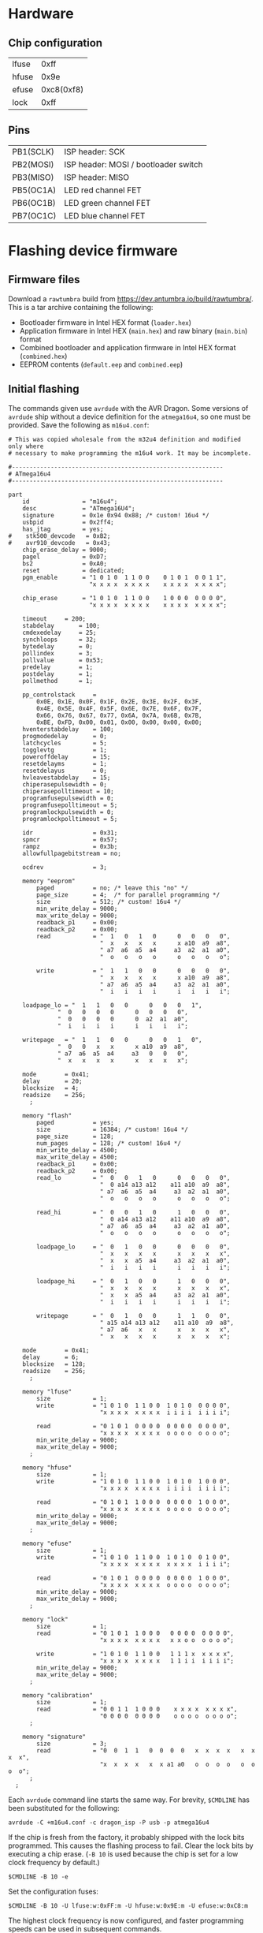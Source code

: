 #+options: html-postamble:nil

* Hardware

** Chip configuration

| lfuse |       0xff |
| hfuse |       0x9e |
| efuse | 0xc8(0xf8) |
| lock  |       0xff |

** Pins

| PB1(SCLK) | ISP header: SCK                      |
| PB2(MOSI) | ISP header: MOSI / bootloader switch |
| PB3(MISO) | ISP header: MISO                     |
| PB5(OC1A) | LED red channel FET                  |
| PB6(OC1B) | LED green channel FET                |
| PB7(OC1C) | LED blue channel FET                 |

* Flashing device firmware

** Firmware files

Download a =rawtumbra= build from [[https://dev.antumbra.io/build/rawtumbra/]]. This
is a tar archive containing the following:

- Bootloader firmware in Intel HEX format (~loader.hex~)
- Application firmware in Intel HEX (~main.hex~) and raw binary (~main.bin~)
  format
- Combined bootloader and application firmware in Intel HEX format
  (~combined.hex~)
- EEPROM contents (~default.eep~ and ~combined.eep~)

** Initial flashing

The commands given use ~avrdude~ with the AVR Dragon. Some versions of ~avrdude~
ship without a device definition for the ~atmega16u4~, so one must be provided.
Save the following as ~m16u4.conf~:

#+begin_src fundamental
  # This was copied wholesale from the m32u4 definition and modified only where
  # necessary to make programming the m16u4 work. It may be incomplete.

  #------------------------------------------------------------
  # ATmega16u4
  #------------------------------------------------------------

  part
      id               = "m16u4";
      desc             = "ATmega16U4";
      signature        = 0x1e 0x94 0x88; /* custom! 16u4 */
      usbpid           = 0x2ff4;
      has_jtag         = yes;
  #    stk500_devcode   = 0xB2;
  #    avr910_devcode   = 0x43;
      chip_erase_delay = 9000;
      pagel            = 0xD7;
      bs2              = 0xA0;
      reset            = dedicated;
      pgm_enable       = "1 0 1 0  1 1 0 0    0 1 0 1  0 0 1 1",
                         "x x x x  x x x x    x x x x  x x x x";

      chip_erase       = "1 0 1 0  1 1 0 0    1 0 0 0  0 0 0 0",
                         "x x x x  x x x x    x x x x  x x x x";

      timeout     = 200;
      stabdelay       = 100;
      cmdexedelay     = 25;
      synchloops      = 32;
      bytedelay       = 0;
      pollindex       = 3;
      pollvalue       = 0x53;
      predelay        = 1;
      postdelay       = 1;
      pollmethod      = 1;

      pp_controlstack     =
          0x0E, 0x1E, 0x0F, 0x1F, 0x2E, 0x3E, 0x2F, 0x3F,
          0x4E, 0x5E, 0x4F, 0x5F, 0x6E, 0x7E, 0x6F, 0x7F,
          0x66, 0x76, 0x67, 0x77, 0x6A, 0x7A, 0x6B, 0x7B,
          0xBE, 0xFD, 0x00, 0x01, 0x00, 0x00, 0x00, 0x00;
      hventerstabdelay    = 100;
      progmodedelay       = 0;
      latchcycles         = 5;
      togglevtg           = 1;
      poweroffdelay       = 15;
      resetdelayms        = 1;
      resetdelayus        = 0;
      hvleavestabdelay    = 15;
      chiperasepulsewidth = 0;
      chiperasepolltimeout = 10;
      programfusepulsewidth = 0;
      programfusepolltimeout = 5;
      programlockpulsewidth = 0;
      programlockpolltimeout = 5;

      idr                 = 0x31;
      spmcr               = 0x57;
      rampz               = 0x3b;
      allowfullpagebitstream = no;

      ocdrev              = 3;

      memory "eeprom"
          paged           = no; /* leave this "no" */
          page_size       = 4;  /* for parallel programming */
          size            = 512; /* custom! 16u4 */
          min_write_delay = 9000;
          max_write_delay = 9000;
          readback_p1     = 0x00;
          readback_p2     = 0x00;
          read            = "  1   0   1   0      0   0   0   0",
                            "  x   x   x   x      x a10  a9  a8",
                            " a7  a6  a5  a4     a3  a2  a1  a0",
                            "  o   o   o   o      o   o   o   o";

          write           = "  1   1   0   0      0   0   0   0",
                            "  x   x   x   x      x a10  a9  a8",
                            " a7  a6  a5  a4     a3  a2  a1  a0",
                            "  i   i   i   i      i   i   i   i";

      loadpage_lo = "  1   1   0   0      0   0   0   1",
                "  0   0   0   0      0   0   0   0",
                "  0   0   0   0      0  a2  a1  a0",
                "  i   i   i   i      i   i   i   i";

      writepage   = "  1   1   0   0      0   0   1   0",
                "  0   0   x   x      x a10  a9  a8",
                " a7  a6  a5  a4     a3   0   0   0",
                "  x   x   x   x      x   x   x   x";

      mode        = 0x41;
      delay       = 20;
      blocksize   = 4;
      readsize    = 256;
        ;

      memory "flash"
          paged           = yes;
          size            = 16384; /* custom! 16u4 */
          page_size       = 128;
          num_pages       = 128; /* custom! 16u4 */
          min_write_delay = 4500;
          max_write_delay = 4500;
          readback_p1     = 0x00;
          readback_p2     = 0x00;
          read_lo         = "  0   0   1   0      0   0   0   0",
                            "  0 a14 a13 a12    a11 a10  a9  a8",
                            " a7  a6  a5  a4     a3  a2  a1  a0",
                            "  o   o   o   o      o   o   o   o";

          read_hi         = "  0   0   1   0      1   0   0   0",
                            "  0 a14 a13 a12    a11 a10  a9  a8",
                            " a7  a6  a5  a4     a3  a2  a1  a0",
                            "  o   o   o   o      o   o   o   o";

          loadpage_lo     = "  0   1   0   0      0   0   0   0",
                            "  x   x   x   x      x   x   x   x",
                            "  x   x  a5  a4     a3  a2  a1  a0",
                            "  i   i   i   i      i   i   i   i";

          loadpage_hi     = "  0   1   0   0      1   0   0   0",
                            "  x   x   x   x      x   x   x   x",
                            "  x   x  a5  a4     a3  a2  a1  a0",
                            "  i   i   i   i      i   i   i   i";

          writepage       = "  0   1   0   0      1   1   0   0",
                            " a15 a14 a13 a12    a11 a10  a9  a8",
                            " a7  a6   x   x      x   x   x   x",
                            "  x   x   x   x      x   x   x   x";

      mode        = 0x41;
      delay       = 6;
      blocksize   = 128;
      readsize    = 256;
        ;

      memory "lfuse"
          size            = 1;
          write           = "1 0 1 0  1 1 0 0  1 0 1 0  0 0 0 0",
                            "x x x x  x x x x  i i i i  i i i i";

          read            = "0 1 0 1  0 0 0 0  0 0 0 0  0 0 0 0",
                            "x x x x  x x x x  o o o o  o o o o";
          min_write_delay = 9000;
          max_write_delay = 9000;
        ;

      memory "hfuse"
          size            = 1;
          write           = "1 0 1 0  1 1 0 0  1 0 1 0  1 0 0 0",
                            "x x x x  x x x x  i i i i  i i i i";

          read            = "0 1 0 1  1 0 0 0  0 0 0 0  1 0 0 0",
                            "x x x x  x x x x  o o o o  o o o o";
          min_write_delay = 9000;
          max_write_delay = 9000;
        ;

      memory "efuse"
          size            = 1;
          write           = "1 0 1 0  1 1 0 0  1 0 1 0  0 1 0 0",
                            "x x x x  x x x x  x x x x  i i i i";

          read            = "0 1 0 1  0 0 0 0  0 0 0 0  1 0 0 0",
                            "x x x x  x x x x  o o o o  o o o o";
          min_write_delay = 9000;
          max_write_delay = 9000;
        ;

      memory "lock"
          size            = 1;
          read            = "0 1 0 1  1 0 0 0   0 0 0 0  0 0 0 0",
                            "x x x x  x x x x   x x o o  o o o o";

          write           = "1 0 1 0  1 1 0 0   1 1 1 x  x x x x",
                            "x x x x  x x x x   1 1 i i  i i i i";
          min_write_delay = 9000;
          max_write_delay = 9000;
        ;

      memory "calibration"
          size            = 1;
          read            = "0 0 1 1  1 0 0 0    x x x x  x x x x",
                            "0 0 0 0  0 0 0 0    o o o o  o o o o";
        ;

      memory "signature"
          size            = 3;
          read            = "0  0  1  1   0  0  0  0   x  x  x  x   x  x  x  x",
                            "x  x  x  x   x  x a1 a0   o  o  o  o   o  o  o  o";
        ;
    ;
#+end_src

Each ~avrdude~ command line starts the same way. For brevity, ~$CMDLINE~ has
been substituted for the following:

: avrdude -C +m16u4.conf -c dragon_isp -P usb -p atmega16u4

If the chip is fresh from the factory, it probably shipped with the lock bits
programmed. This causes the flashing process to fail. Clear the lock bits by
executing a chip erase. (~-B 10~ is used because the chip is set for a low clock
frequency by default.)

: $CMDLINE -B 10 -e

Set the configuration fuses:

: $CMDLINE -B 10 -U lfuse:w:0xFF:m -U hfuse:w:0x9E:m -U efuse:w:0xC8:m

The highest clock frequency is now configured, and faster programming speeds can
be used in subsequent commands.

*** Bootloader by ISP, application by USB

Flash bootloader and EEPROM:

: $CMDLINE -B 0.5 -U flash:w:loader.hex:i -U eeprom:w:default.eep:r

Use ~antumbratool~ to flash the main application:

: antumbratool flash-write main.bin
: antumbratool boot-set main
: antumbratool reset

*** Bootloader and application together by ISP

This method will be used in mass production.

Flash bootloader, application, and EEPROM. ~combined.eep~ must be used in place
of ~default.eep~ because it tells the bootloader that an application has already
been flashed. The two EEPROM files are otherwise identical.

: $CMDLINE -B 0.5 -U flash:w:combined.hex:i -U eeprom:w:combined.eep:r

** Reflashing application firmware

Use ~antumbratool~:

: antumbratool boot-set loader
: antumbratool reset
: antumbratool flash-write main.bin
: antumbratool boot-set main
: antumbratool reset

* Protocol

Glow devices speak a simple, extensible protocol over USB. The protocol is not
implemented on top of any existing USB Class (such as HID), SubClass, or
Protocol.

** Device identification

To be recognized as implementing the Glow protocol, a device must conform to a
number of conditions. First, it must have one of the following combinations of
vendor and product ID:

| Vendor ID | Product ID |                                  |
|-----------+------------+----------------------------------|
|    0x2040 |     0x03eb | LUFA test ID (experimental only) |

Only the first interface (bInterfaceNumber = 0) of the default configuration
(bConfigurationValue = 1) is used. bInterfaceClass, bInterfaceSubClass, and
bInterfaceProtocol must all be 0xff. The iInterface string descriptor must be of
this form:

: io.antumbra.glowapi/<outep>/<inep>/<info>

- =io.antumbra.glowapi=: identifies this interface as implementing the Glow
  protocol described here
- =<outep>=: bEndpointAddress of the OUT (host to device) command endpoint
- =<inep>=: bEndpointAddress of the IN (device to host) command endpoint
- =<info>=: an arbitrary string, but recommended to be in a form that identifies
  the implementation (such as =org.example.glow-compatible-device= reverse
  domain name notation)

=<outep>= and =<inep>= are two-digit hexadecimal numbers with no prefix. Both
lowercase and uppercase digits are acceptable, but lowercase is recommended for
consistency. The high bit of =<outep>= must be 0 and the high bit of =<inep>=
must be 1; these bits indicate the endpoint direction. Typically =<outep>= is
=01= and =<inep>= is =82=.

Both must be bulk endpoints. There may be other endpoints than those specified
by =<outep>= and =<inep>=, but they are ignored unless the device advertises an
API that uses them (see below).

** Base protocol

The required bulk endpoints are used to carry a packet-based command protocol.
The host sends commands to the device, and the device must respond to each
command.

Commands are specified by an API identifier and a command identifier. The API
identifier represents a set of functionality, and the command identifier
represents a specific operation within that set.

All packets are of fixed 64-byte size. Where applicable, big-endian order is
assumed.

Command packet:

| Field     | Size |                           |
|-----------+------+---------------------------|
| api       |    4 | API identifier            |
| cmd       |    2 | Command identifier        |
| (padding) |    2 | Ignored                   |
| data      |    N | Arbitrary, defined by API |
| (padding) | 56-N | Ignored                   |

Response packet:

| Field     | Size |                           |
|-----------+------+---------------------------|
| status    | 1    | (see below)               |
| (padding) | 7    | Ignored                   |
| data      | N    | Arbitrary, defined by API |
| (padding) | 56-N | Ignored                   |

The device must respond to commands in the order that they were received. The
host should wait until the response is received before sending additional
commands.

The =status= field indicates protocol-level errors:

| Status |                            |
|--------+----------------------------|
|      0 | Success                    |
|      1 | Unsupported API or command |

APIs may not use the =status= field for their own purposes. If it is necessary
to represent the occurence of an API-level error, this must be done in the
response payload. The =status= field exists at a different conceptual layer.

Responses with nonzero =status= have an empty payload.

** Core API

All devices must support the Core API. It provides universal functionality and
allows bootstrapping support for other APIs.

The API identifier is 0.

*** Echo (0)

Can be used to synchronize the host and device at the beginning of a session, in
case the device is still in the process of sending responses from a previous
session. For this application, the host should send an Echo command with a
reasonably unique payload and discard response packets until it receives one
with the same payload as the command.

The command payload contains arbitrary data and is assumed to occupy the maximum
available space in the packet. The response payload is equal to the command
payload.

*** Ask (1)

Ask whether the device supports a given API.

Command payload:

| Field | Size |                                           |
|-------+------+-------------------------------------------|
| api   |    4 | API identifier for which to query support |

Response payload:

| Field     | Size |                                                   |
|-----------+------+---------------------------------------------------|
| supported | 1    | 1 if API is supported, else 0                     |
| info      | N    | API-defined information, if supported; else empty |

If the host queries API 0 (Core), the device must respond with affirmative
support. No =info= field is defined for this case.

*** Diagnostic (2)

Report problem conditions such as hardware failures, configuration errors, etc.

The command payload is empty.

The response payload contains arbitrary data of a format specific to the device
firmware. However, the presence of any nonzero byte in the payload will be
assumed to indicate the existence of at least one problem condition.

*** Implementation ID (3)

Produce human-readable information that identifies the device implementation. A
reverse domain name is one possible form.

The command payload is empty.

The response payload is a human-readable string of up to 56 bytes in an
unspecified encoding. If its length is less than 56 bytes, there must be a 0
byte immediately after the end of the string. Payload data after the 0 byte is
ignored.

*** Device ID (4)

Produce an identifier for this particular device that may be reasonably assumed
to distinguish it from others of its model and all other Glow protocol devices
in existence.

The command payload is empty.

The response payload contains the 56-byte unique identifier.

*** Reset (5)

Perform a full hardware reset.

The command payload is empty.

The response payload is empty.

*** Hardware ID (6)

Produce human-readable information that identifies the hardware type. This is
distinct from the Implementation ID in that multiple firmware implementations
may target the same hardware type, and each such implementation should report
the same hardware type.

Known hardware types:

- ~io.antumbra.glow.v3~: Original Antumbra Glow public-release board. ATmega16u4
  microcontroller, micro-USB power and control, 1.5 x 1.5 inches.

The command payload is empty.

The response payload is as with the Implementation ID.

* APIs

** Boot Control (1)

The Glow includes a firmware bootloader that can be used to update the main
application without a flash programmer. While the bootloader can be activated at
power-on by shorting pads on the board, it is often necessary to activate the
bootloader without physical intervention. This API controls bootloader startup
purely through software.

The API identifier is 1.

*** Set Boot (0)

Select whether the bootloader or the main application will be started at
power-on.

The command payload is one byte. If the byte is zero, the main application will
be started at power-on; if the byte is nonzero, the bootloader will be started.
This setting is persistent and remains in effect until explicitly modified.
Hardware boot switches, if applicable, override this setting.

The response payload is empty.

** EEPROM (2)

This API allows access to the device's onboard byte-addressable nonvolatile data
memory.

The API identifier is 2.

*** EEPROM Info (0)

Report EEPROM size.

The command payload is empty.

Response payload:

| Field | Size |                     |
|-------+------+---------------------|
| size  |    2 | EEPROM size (bytes) |

*** EEPROM Read (1)

Read a variable-size block from EEPROM.

Command payload:

| Field  | Size |                                |
|--------+------+--------------------------------|
| offset |    2 | Start offset to read (bytes)   |
| length |    1 | Length to read (bytes); max 48 |

Response payload:

| Field     |   Size |                          |
|-----------+--------+--------------------------|
| status    |      1 | Indicate error condition |
| (padding) |      7 | Ignored                  |
| data      | max 48 | (if successful)          |

If the specified region is out of bounds (=offset= + =length= > size given by
=EEPROM Info=) or otherwise unacceptable, an error code is returned:

| Code |                                                |
|------+------------------------------------------------|
|    0 | Success                                        |
|    1 | Out of EEPROM bounds                           |
|    2 | Specified =length= too large for packet format |

*** EEPROM Write (2)

Write a variable-size block to EEPROM.

Command payload:

| Field     |   Size |                                 |
|-----------+--------+---------------------------------|
| offset    |      2 | Start offset to write (bytes)   |
| length    |      1 | Length to write (bytes); max 48 |
| (padding) |      5 | Ignored                         |
| data      | max 48 | Block to write                  |

Response payload:

| Field  | Size |                          |
|--------+------+--------------------------|
| status |    1 | Indicate error condition |

=status= is as specified in =EEPROM Read=.

** Flash (3)

This API allows access to the device's page-based nonvolatile program memory.

Since flash pages are generally much larger than packets, I/O occurs in two
stages using a page-sized intermediate buffer. To read a page, one command dumps
the page into the buffer, and the buffer contents are then read out over
multiple commands. To write a page, the buffer contents are loaded over multiple
commands, and a final command writes the page to flash.

Before the buffer has been fully populated, its contents are undefined. The read
and write commands are assumed to share the same buffer, so they should not be
interleaved.

*** Flash Info (0)

Report flash size.

The command payload is empty.

Response payload:

| Field    | Size |                            |
|----------+------+----------------------------|
| pagesize |    2 | Size of flash pages/buffer |
| numpages |    4 | Number of flash pages      |

*** Flash Buffer Read (1)

Read a variable-size block from page buffer.

Command payload:

| Field  | Size |                        |
|--------+------+------------------------|
| offset |    2 | Start offset to read   |
| length |    1 | Length to read; max 48 |

Response payload:

| Field     |   Size |                          |
|-----------+--------+--------------------------|
| status    |      1 | Indicate error condition |
| (padding) |      7 | Ignored                  |
| data      | max 48 | (if successful)          |

If the specified region is out of bounds or otherwise unacceptable, an error
code is returned:

| Code |                                                |
|------+------------------------------------------------|
|    0 | Success                                        |
|    1 | Out of buffer bounds                           |
|    2 | Specified =length= too large for packet format |

*** Flash Buffer Write (2)

Write a variable-size block to page buffer.

Command payload:

| Field     |   Size |                         |
|-----------+--------+-------------------------|
| offset    |      2 | Start offset to write   |
| length    |      1 | Length to write; max 48 |
| (padding) |      5 | Ignored                 |
| data      | max 48 | Block to write          |

Response payload:

| Field  | Size |                          |
|--------+------+--------------------------|
| status |    1 | Indicate error condition |

=status= is as specified in =Flash Buffer Read=.

*** Flash Page Read (3)

Load flash page into buffer.

Command payload:

| Field     | Size |                             |
|-----------+------+-----------------------------|
| pageindex |    4 | Index of flash page to load |

Response payload:

| Field  | Size |                          |
|--------+------+--------------------------|
| status |    1 | Indicate error condition |

If the specified page index is out of bounds, =status= is set to 1. Otherwise,
it is set to 0.

*** Flash Page Write (4)

Write page buffer to flash.

| Field     | Size |                              |
|-----------+------+------------------------------|
| pageindex |    4 | Index of flash page to write |

Response payload:

| Field  | Size |                          |
|--------+------+--------------------------|
| status |    1 | Indicate error condition |

=status= is as specified in =Flash Page Read=.

** Light (4)

This API controls a single RGB LED. The color is not set directly through this
API for performance reasons; instead, colors are streamed to a dedicated USB
endpoint.

*** Get Endpoint (0)

Produce the address of the USB endpoint for color streaming.

The command payload is empty.

Response payload:

| Field    | Size |                  |
|----------+------+------------------|
| endpoint |    1 | endpoint address |

The endpoint address must refer to a bulk OUT endpoint (high bit 0). It expects
6-byte single-packet transfers with the following structure:

| Field | Size |                 |
|-------+------+-----------------|
| red   |    2 | red component   |
| green |    2 | green component |
| blue  |    2 | blue component  |

A component value shall affect the LED brightness as though that LED component
is driven by PWM and the component value is proportional to the duty cycle. A
value of 65535 indicates maximum brightness (which may be less than 100% duty
cycle due to thermal restrictions or power consumption), while a value of 0
indicates that the component is fully off.

Since perceived light intensity is logarithmic with the actual intensity, it may
be desirable for the host to exponentially scale the given RGB component values
based on the desired perceived brightness. Additionally, equivalent intensities
are perceived differently for each color component, so the host may scale the
components differently as well. The device shall perform no scaling or
adjustment on its own.

